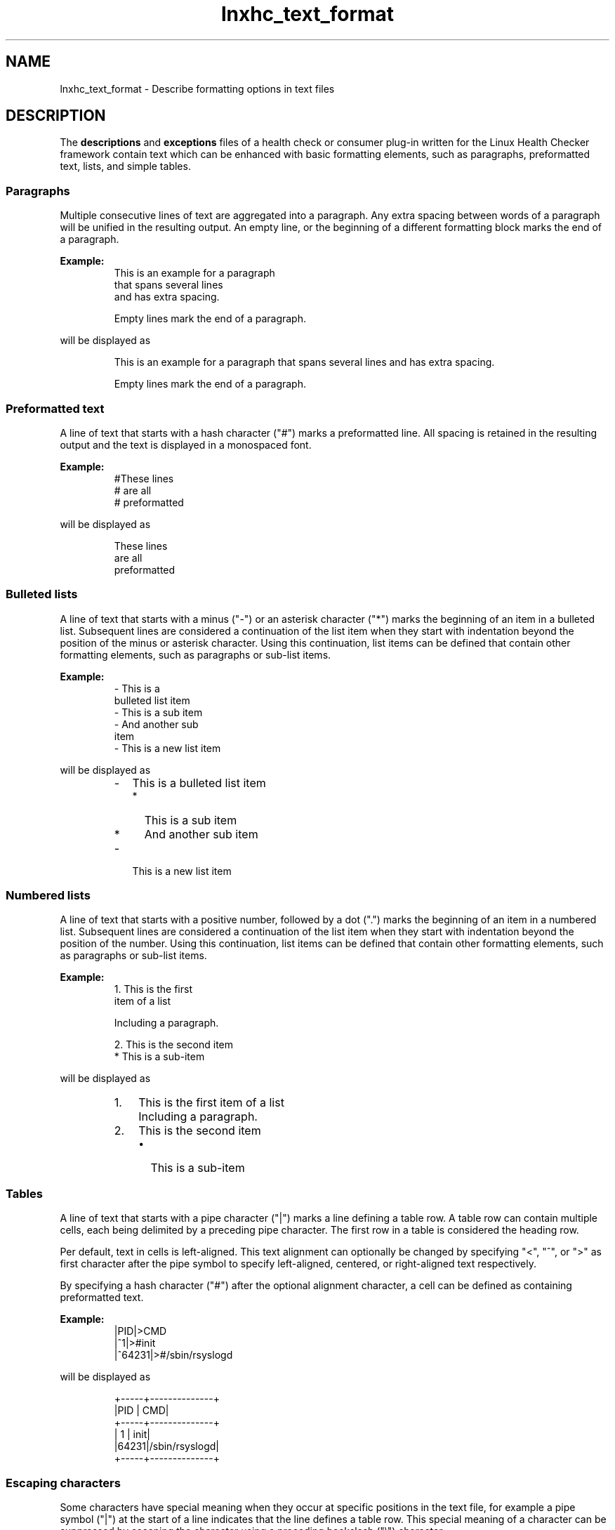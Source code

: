 .\" Macro for inserting an option synopsis string.
.\" .OS <long> [<short>] [args]
.de OS
.  ds args "
.  if !'\\$3'' .as args \fI\\$3\fP
.  if !'\\$4'' .as args \\$4
.  if !'\\$5'' .as args \fI\\$5\fP
.  if !'\\$6'' .as args \\$6
.  if !'\\$7'' .as args \fI\\$7\fP
.  ds result "[
.  if !'\\$2'' .as result \fB\-\\$2\fP|
.  as result \fB\-\-\\$1\fP
.  if !'\\*[args]'' .as result "\ \\*[args]
.  as result "]
\\*[result]
..
.\" Macro for inserting an option description prologue.
.\" .OD <long> [<short>] [args]
.de OD
.  ds args "
.  if !'\\$3'' .as args \fI\\$3\fP
.  if !'\\$4'' .as args \\$4
.  if !'\\$5'' .as args \fI\\$5\fP
.  if !'\\$6'' .as args \\$6
.  if !'\\$7'' .as args \fI\\$7\fP
.  PD 0
.  if !'\\$2'' .IP "\fB\-\\$2\fP \\*[args]" 4
.  if !'\\$1'' .IP "\fB\-\-\\$1\fP \\*[args]" 4
.  PD
..
.\" Macro for inserting a keyword description prologue.
.\" .KY <keyword> <terminal> <non-terminal> <terminal> <non-terminal>
.de KY
\fB\\$1\fP\\$2\fI\\$3\fP\\$4\fI\\$5\fP
..
.\" Macro for inserting code line.
.\" .CL <text>
.de CL
.  ds pfont \fP
.  nh
.  na
.  ft CW
\\$*
.  ft \\*[pfont]
.  ad
.  hy
.  br
..
.\" Macro for inserting a man page reference.
.\" .MP man-page section [suffix]
.de MP
.  nh
.  na
.  BR \\$1 (\\$2)\\$3
.  ad
.  hy
..
.\" Macro for inserting a note.
.\" .NT <text>
.de NT
.  RS 0
.  TP
.  B Note:
\\$*
.  RE
..
.\" Full name of the health checker
.ds lhc "Linux Health Checker
.\" Man page start
.TH lnxhc_text_format 7 "lnxhc 1.3-1" 2013-12-18 "\*[lhc]"
.
.
.SH NAME
lnxhc_text_format \- Describe formatting options in text files
.
.
.SH DESCRIPTION
The
.B descriptions
and
.B exceptions
files of a health check or consumer plug-in written for the \*[lhc] framework
contain text which can be enhanced with basic formatting elements, such as
paragraphs, preformatted text, lists, and simple tables.
.PP
.
.
.SS "Paragraphs"
Multiple consecutive lines of text are aggregated into a paragraph. Any extra
spacing between words of a paragraph will be unified in the resulting output.
An empty line, or the beginning of a different formatting block marks the
end of a paragraph.
.PP
.B Example:
.br
.RS
.CL "This is an example for a paragraph"
.CL "that spans several lines"
.CL "and has           extra            spacing."
.CL ""
.CL "Empty lines mark the end of a paragraph."
.RE
.PP
will be displayed as
.PP
.RS
This is an example for a paragraph that spans several lines and has
extra spacing.
.PP
Empty lines mark the end of a paragraph.
.PP
.RE
.
.
.SS "Preformatted text"
A line of text that starts with a hash character ("#") marks a preformatted
line. All spacing is retained in the resulting output and the text is displayed
in a monospaced font.
.PP
.B Example:
.br
.RS
.CL "#These lines"
.CL "#      are    all"
.CL "#   preformatted"
.RE
.PP
will be displayed as
.PP
.RS
.CL "These lines"
.CL "      are    all"
.CL "   preformatted"
.RE
.PP
.
.
.SS "Bulleted lists"
A line of text that starts with a minus ("-") or an asterisk character ("*")
marks the beginning of an item in a bulleted list. Subsequent lines are
considered a continuation of the list item when they start with indentation
beyond the position of the minus or asterisk character. Using this
continuation, list items can be defined that contain other formatting elements,
such as paragraphs or sub-list items.
.PP
.B Example:
.br
.RS
.CL "- This is a"
.CL "  bulleted list item"
.CL "  - This is a sub item"
.CL "  - And another sub"
.CL "    item"
.CL "- This is a new list item"
.RE
.PP
will be displayed as
.PP
.RS
.IP - 2
This is a bulleted list item
.RS 2
.IP * 2
This is a sub item
.IP * 2
And another sub item
.RE
.IP - 2
This is a new list item
.PP
.RE
.
.
.SS "Numbered lists"
A line of text that starts with a positive number, followed by a dot (".")
marks the beginning of an item in a numbered list. Subsequent lines are
considered a continuation of the list item when they start with indentation
beyond the position of the number. Using this continuation, list items can
be defined that contain other formatting elements, such as paragraphs or
sub-list items.
.PP
.B Example:
.br
.RS
.CL "1. This is the first"
.CL "   item of a list"
.CL ""
.CL "   Including a paragraph."
.CL ""
.CL "2. This is the second item"
.CL "   * This is a sub-item"
.RE
.PP
will be displayed as
.PP
.RS
.IP 1. 3
This is the first item of a list
.IP "" 3
Including a paragraph.
.IP 2. 3
This is the second item
.RS 3
.IP \(bu 2
This is a sub-item
.RE
.RE
.
.
.SS "Tables"
A line of text that starts with a pipe character ("|") marks a line defining
a table row. A table row can contain multiple cells, each being delimited
by a preceding pipe character. The first row in a table is considered the
heading row.
.PP
Per default, text in cells is left-aligned. This text alignment can optionally
be changed by specifying "<", "^", or ">" as first character after the pipe
symbol to specify left-aligned, centered, or right-aligned text respectively.
.PP
By specifying a hash character ("#") after the optional alignment character,
a cell can be defined as containing preformatted text.
.PP
.B Example:
.br
.RS
.CL "|PID|>CMD"
.CL "|^1|>#init"
.CL "|^64231|>#/sbin/rsyslogd"
.RE
.PP
will be displayed as
.PP
.RS
.CL "+-----+--------------+"
.CL "|PID  |           CMD|"
.CL "+-----+--------------+"
.CL "|  1  |          init|"
.CL "|64231|/sbin/rsyslogd|"
.CL "+-----+--------------+"
.RE
.
.
.SS "Escaping characters"
Some characters have special meaning when they occur at specific positions
in the text file, for example a pipe symbol ("|") at the start of a line
indicates that the line defines a table row. This special meaning of a
character can be suppressed by escaping the character using a preceding
backslash ("\[rs]") character.
.PP
.B Example:
.br
.RS
.CL "\[rs]|This line is not a table row|"
.RE
.PP
will be displayed as
.PP
.RS
|This line is not a table row|
.RE
.
.
.SH "SEE ALSO"
.MP lnxhc 1 ,
.MP lnxhc_check_descriptions 5 ,
.MP lnxhc_check_exceptions 5 ,
.MP lnxhc_writing_checks 7 ,
.MP lnxhc_cons_descriptions 5 ,
.MP lnxhc_writing_consumers 7
